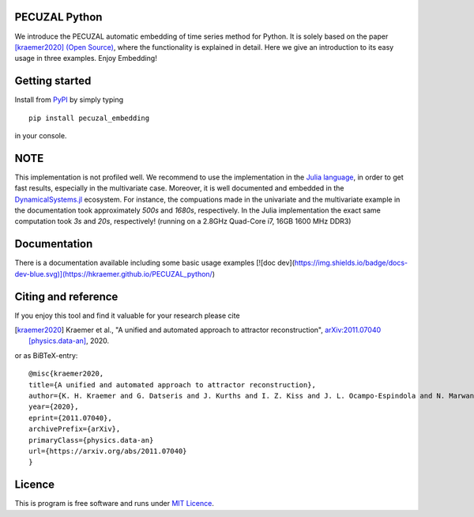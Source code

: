 .. image:: https://travis-ci.com/hkraemer/PECUZAL_python.svg?token=UPM3LG4spHrp2RSRu1tV&branch=main
    :target: https://travis-ci.com/hkraemer/PECUZAL_python

.. image:: https://img.shields.io/badge/docs-dev-blue.svg
    :target: https://hkraemer.github.io/PECUZAL_python/
    

PECUZAL Python
==============

We introduce the PECUZAL automatic embedding of time series method for Python. It is solely based
on the paper [kraemer2020]_ `(Open Source) <https://arxiv.org/abs/2011.07040>`_, where the functionality is explained in detail. Here we
give an introduction to its easy usage in three examples. Enjoy Embedding! 


Getting started
===============

Install from `PyPI <https://pypi.org/>`_ by simply typing

::

   pip install pecuzal_embedding

in your console.

NOTE
====

This implementation is not profiled well. We recommend to use the implementation
in the `Julia language <https://juliadynamics.github.io/DynamicalSystems.jl/dev/>`_,
in order to get fast results, especially in the multivariate case. Moreover,
it is well documented and embedded in the 
`DynamicalSystems.jl <https://juliadynamics.github.io/DynamicalSystems.jl/dev/>`_ ecosystem.
For instance, the compuations made in the univariate and the multivariate example
in the documentation took approximately `500s` and `1680s`, respectively. In the Julia implementation
the exact same computation took `3s` and `20s`, respectively! (running on a 2.8GHz Quad-Core i7,  16GB 1600 MHz DDR3)


Documentation
=============

There is a documentation available including some basic usage examples [![doc dev](https://img.shields.io/badge/docs-dev-blue.svg)](https://hkraemer.github.io/PECUZAL_python/)


Citing and reference
====================
If you enjoy this tool and find it valuable for your research please cite

.. [kraemer2020] Kraemer et al., "A unified and automated approach to attractor reconstruction",  `arXiv:2011.07040 [physics.data-an] <https://arxiv.org/abs/2011.07040>`_, 2020.

or as BiBTeX-entry:

::

    @misc{kraemer2020,
    title={A unified and automated approach to attractor reconstruction}, 
    author={K. H. Kraemer and G. Datseris and J. Kurths and I. Z. Kiss and J. L. Ocampo-Espindola and N. Marwan},
    year={2020},
    eprint={2011.07040},
    archivePrefix={arXiv},
    primaryClass={physics.data-an}
    url={https://arxiv.org/abs/2011.07040}
    }


Licence
=======
This is program is free software and runs under `MIT Licence <https://opensource.org/licenses/MIT>`_.